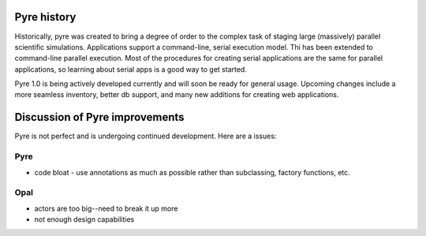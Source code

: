 Pyre history
============

Historically, pyre was created to bring a degree of order to the complex task of staging large (massively) parallel scientific simulations. Applications support a command-line, serial execution model. Thi has been extended to command-line parallel execution. Most of the procedures for creating serial applications are the same for parallel applications, so learning about serial apps is a good way to get started. 

Pyre 1.0 is being actively developed currently and will soon be ready for general usage.  Upcoming changes include a more seamless inventory, better db support, and many new additions for creating web applications.


Discussion of Pyre improvements
=======================================

Pyre is not perfect and is undergoing continued development.  Here are a issues:

Pyre
----

* code bloat
  - use annotations as much as possible rather than subclassing, factory functions, etc.


Opal
----

* actors are too big--need to break it up more
* not enough design capabilities
